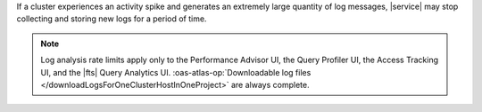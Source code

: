 If a cluster experiences an activity spike and generates an extremely large
quantity of log messages, |service| may stop collecting and storing new logs
for a period of time.

.. note::

   Log analysis rate limits apply only to the Performance Advisor UI, 
   the Query Profiler UI, the Access Tracking UI, and the |fts| Query
   Analytics UI. :oas-atlas-op:`Downloadable log files 
   </downloadLogsForOneClusterHostInOneProject>` are always 
   complete.
